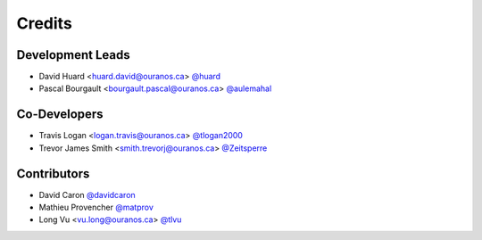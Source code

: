=======
Credits
=======

Development Leads
-----------------

* David Huard <huard.david@ouranos.ca> `@huard <https://github.com/huard>`_
* Pascal Bourgault <bourgault.pascal@ouranos.ca> `@aulemahal <https://github.com/aulemahal>`_

Co-Developers
-------------

* Travis Logan <logan.travis@ouranos.ca> `@tlogan2000 <https://github.com/tlogan2000>`_
* Trevor James Smith <smith.trevorj@ouranos.ca> `@Zeitsperre <https://github.com/Zeitsperre>`_

Contributors
------------

* David Caron `@davidcaron <https://github.com/davidcaron>`_
* Mathieu Provencher `@matprov <https://github.com/matprov>`_
* Long Vu <vu.long@ouranos.ca> `@tlvu <https://github.com/tlvu>`_

